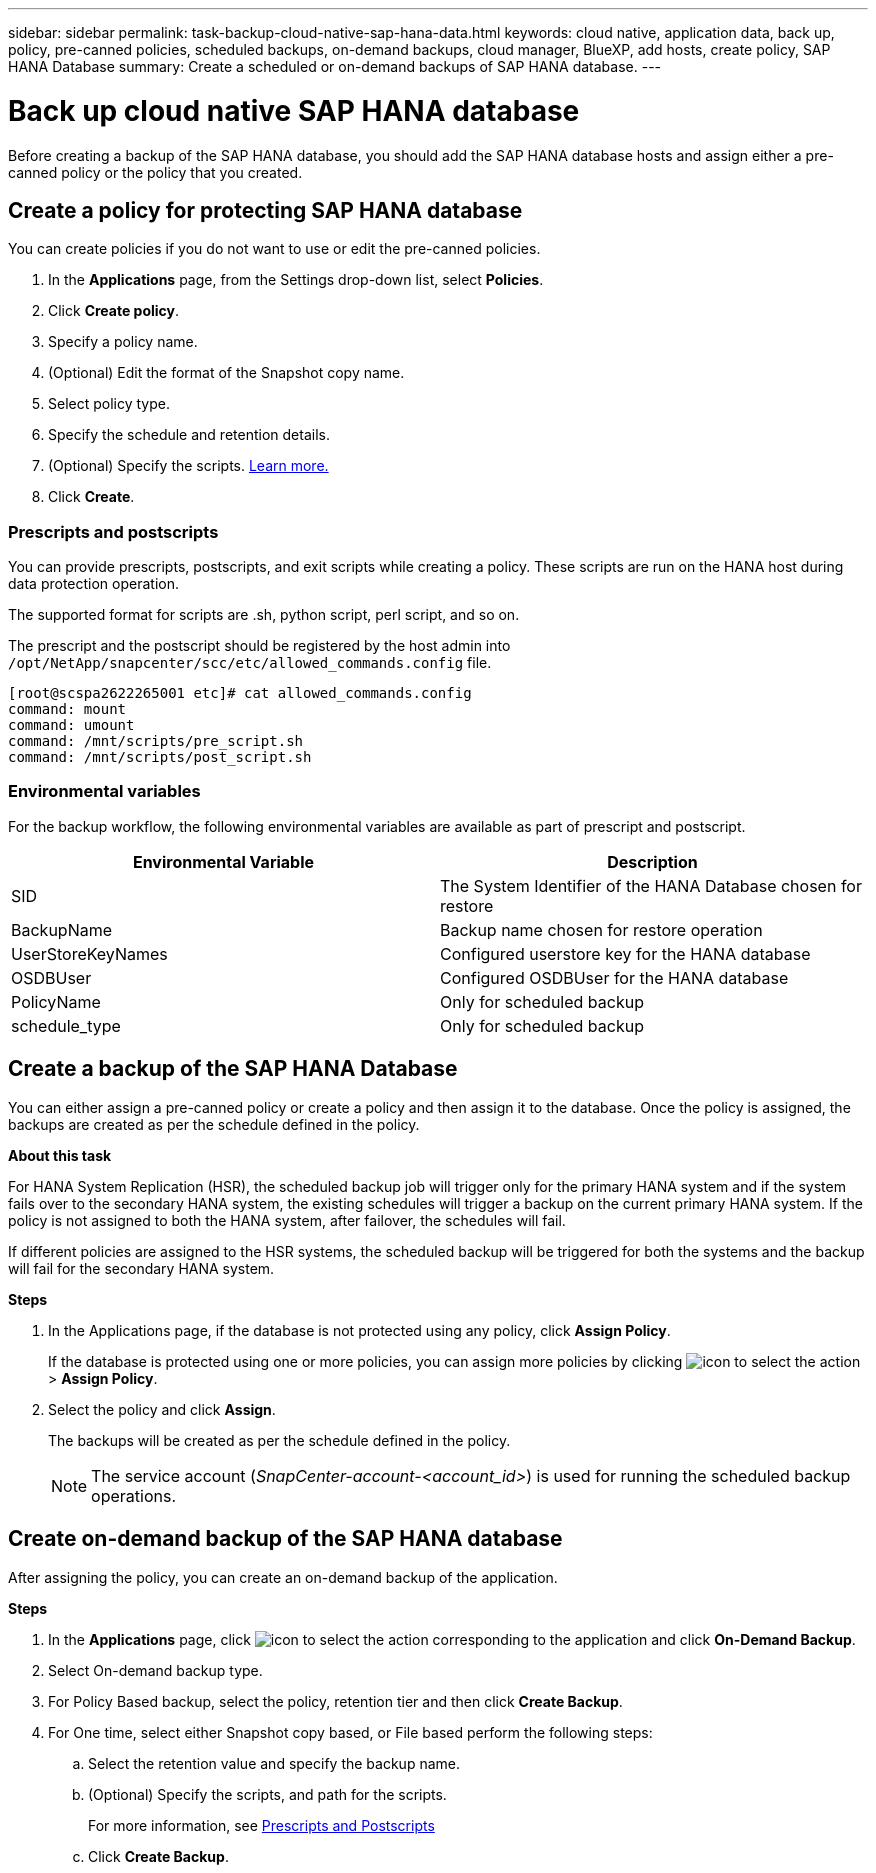 ---
sidebar: sidebar
permalink: task-backup-cloud-native-sap-hana-data.html
keywords: cloud native, application data, back up, policy, pre-canned policies, scheduled backups, on-demand backups, cloud manager, BlueXP, add hosts, create policy, SAP HANA Database
summary: Create a scheduled or on-demand backups of SAP HANA database.
---

= Back up cloud native SAP HANA database
:hardbreaks:
:nofooter:
:icons: font
:linkattrs:
:imagesdir: ./media/

[.lead]
Before creating a backup of the SAP HANA database, you should add the SAP HANA database hosts and assign either a pre-canned policy or the policy that you created.

== Create a policy for protecting SAP HANA database

You can create policies if you do not want to use or edit the pre-canned policies.

.	In the *Applications* page, from the Settings drop-down list, select *Policies*.
.	Click *Create policy*.
.	Specify a policy name.
.	(Optional) Edit the format of the Snapshot copy name.
.	Select policy type.
.	Specify the schedule and retention details.
.	(Optional) Specify the scripts. link:task-backup-cloud-native-sap-hana-data.html#prescripts-and-postscripts[Learn more.]
.	Click *Create*.

=== Prescripts and postscripts

You can provide prescripts, postscripts, and exit scripts while creating a policy.  These scripts are run on the HANA host during data protection operation. 

The supported format for scripts are .sh, python script, perl script, and so on.

The prescript and the postscript should be registered by the host admin into `/opt/NetApp/snapcenter/scc/etc/allowed_commands.config` file.

`[root@scspa2622265001 etc]# cat allowed_commands.config
command: mount
command: umount
command: /mnt/scripts/pre_script.sh
command: /mnt/scripts/post_script.sh`

=== Environmental variables

For the backup workflow, the following environmental variables are available as part of prescript and postscript.

|===
| Environmental Variable | Description

a|
SID
a|
The System Identifier of the HANA Database chosen for restore
a|
BackupName
a|
Backup name chosen for restore operation
a|
UserStoreKeyNames
a|
Configured userstore key for the HANA database
a|
OSDBUser
a|
Configured OSDBUser for the HANA database
a|
PolicyName
a|
Only for scheduled backup
a|
schedule_type 
a|
Only for scheduled backup
|===

== Create a backup of the SAP HANA Database

You can either assign a pre-canned policy or create a policy and then assign it to the database. Once the policy is assigned, the backups are created as per the schedule defined in the policy.

*About this task*

For HANA System Replication (HSR), the scheduled backup job will trigger only for the primary HANA system and if the system fails over to the secondary HANA system, the existing schedules will trigger a backup on the current primary HANA system. If the policy is not assigned to both the HANA system, after failover, the schedules will fail.

If different policies are assigned to the HSR systems, the scheduled backup will be triggered for both the systems and the backup will fail for the secondary HANA system.

*Steps*

. In the Applications page, if the database is not protected using any policy, click *Assign Policy*.
+
If the database is protected using one or more policies, you can assign more policies by clicking image:icon-action.png[icon to select the action] > *Assign Policy*.
. Select the policy and click *Assign*.
+
The backups will be created as per the schedule defined in the policy.
+
NOTE: The service account (_SnapCenter-account-<account_id>_) is used for running the scheduled backup operations.

== Create on-demand backup of the SAP HANA database

After assigning the policy, you can create an on-demand backup of the application.

*Steps*

.	In the *Applications* page, click image:icon-action.png[icon to select the action]  corresponding to the application and click *On-Demand Backup*.
.	Select On-demand backup type.
.	For Policy Based backup, select the policy, retention tier and then click *Create Backup*.
.	For One time, select either Snapshot copy based, or File based perform the following steps:
..	Select the retention value and specify the backup name.
..	(Optional) Specify the scripts, and path for the scripts.
+
For more information, see link:task-backup-cloud-native-sap-hana-data.html#prescripts-and-postscripts[Prescripts and Postscripts]
..	Click *Create Backup*.